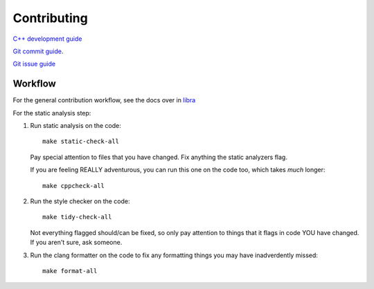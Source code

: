 Contributing
============

`C++ development guide <https://github.com/swarm-robotics/libra/tree/devel/cxx-dev-guide.md>`_

`Git commit guide <https://github.com/swarm-robotics/libra/tree/devel/git-commit-guide.md>`_.

`Git issue guide <https://github.com/swarm-robotics/libra/tree/devel/git-issue-guide.md>`_

Workflow
--------

For the general contribution workflow, see the docs over in `libra
<https://github.com/swarm-robotics/libra/tree/devel/workflow.md>`_

For the static analysis step:

#. Run static analysis on the code::

     make static-check-all

   Pay special attention to files that you have changed. Fix anything the
   static analyzers flag.

   If you are feeling REALLY adventurous, you can run this one on the code too,
   which takes *much* longer::

     make cppcheck-all

#. Run the style checker on the code::

     make tidy-check-all

   Not everything flagged should/can be fixed, so only pay attention to things
   that it flags in code YOU have changed. If you aren't sure, ask someone.

#. Run the clang formatter on the code to fix any formatting things you may have
   inadverdently missed::

     make format-all
